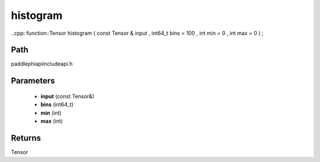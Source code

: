 .. _en_api_paddle_experimental_histogram:

histogram
-------------------------------

..cpp: function::Tensor histogram ( const Tensor & input , int64_t bins = 100 , int min = 0 , int max = 0 ) ;


Path
:::::::::::::::::::::
paddle\phi\api\include\api.h

Parameters
:::::::::::::::::::::
	- **input** (const Tensor&)
	- **bins** (int64_t)
	- **min** (int)
	- **max** (int)

Returns
:::::::::::::::::::::
Tensor

